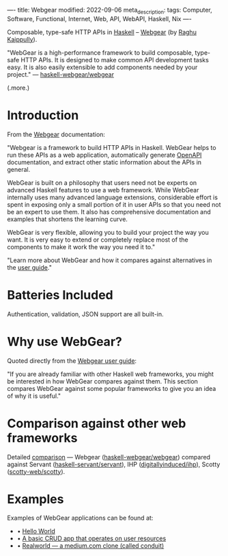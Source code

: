 ----
title: Webgear
modified: 2022-09-06
meta_description: 
tags: Computer, Software, Functional, Internet, Web, API, WebAPI, Haskell, Nix
----

#+OPTIONS: ^:nil

Composable, type-safe HTTP APIs in [[https://www.haskell.org/][Haskell]] -- [[https://haskell-webgear.github.io/][Webgear]] (by [[https://github.com/rkaippully][Raghu Kaippully]]).

"WebGear is a high-performance framework to build composable,
type-safe HTTP APIs. It is designed to make common API development
tasks easy. It is also easily extensible to add components needed by
your project." — [[https://github.com/haskell-webgear/webgear][haskell-webgear/webgear]]

(.more.)

* Introduction

From the [[https://haskell-webgear.github.io/][Webgear]] documentation:

"Webgear is a framework to build HTTP APIs in Haskell. WebGear helps to
run these APIs as a web application, automatically generate [[https://en.wikipedia.org/wiki/OpenAPI_Specification][OpenAPI]]
documentation, and extract other static information about the APIs in
general.

WebGear is built on a philosophy that users need not be experts on
advanced Haskell features to use a web framework. While WebGear
internally uses many advanced language extensions, considerable effort
is spent in exposing only a small portion of it in user APIs so that
you need not be an expert to use them. It also has comprehensive
documentation and examples that shortens the learning curve.

WebGear is very flexible, allowing you to build your project the way
you want. It is very easy to extend or completely replace most of the
components to make it work the way you need it to."

"Learn more about WebGear and how it compares against alternatives in the [[https://haskell-webgear.github.io/user_guide/1.0.2/index.html][user guide]]."

* Batteries Included

Authentication, validation, JSON support are all built-in.

* Why use WebGear?

Quoted directly from the [[https://haskell-webgear.github.io/user_guide/1.0.2/index.html][Webgear user guide]]:

"If you are already familiar with other Haskell web frameworks, you
might be interested in how WebGear compares against them. This section
compares WebGear against some popular frameworks to give you an idea
of why it is useful."

* Comparison against other web frameworks

Detailed [[https://haskell-webgear.github.io/user_guide/1.0.2/index.html][comparison]] — Webgear ([[https://github.com/haskell-webgear/webgear][haskell-webgear/webgear]]) compared
against Servant ([[https://github.com/haskell-servant/servant][haskell-servant/servant]]), IHP ([[https://github.com/digitallyinduced/ihp][digitallyinduced/ihp]]),
Scotty ([[https://github.com/scotty-web/scotty][scotty-web/scotty]]).

* Examples

Examples of WebGear applications can be found at:

- • [[https://github.com/haskell-webgear/webgear-example-hello][Hello World]]
- • [[https://github.com/haskell-webgear/webgear-example-users][A basic CRUD app that operates on user resources]]
- • [[https://github.com/haskell-webgear/webgear-example-realworld][Realworld — a medium.com clone (called conduit)]]
